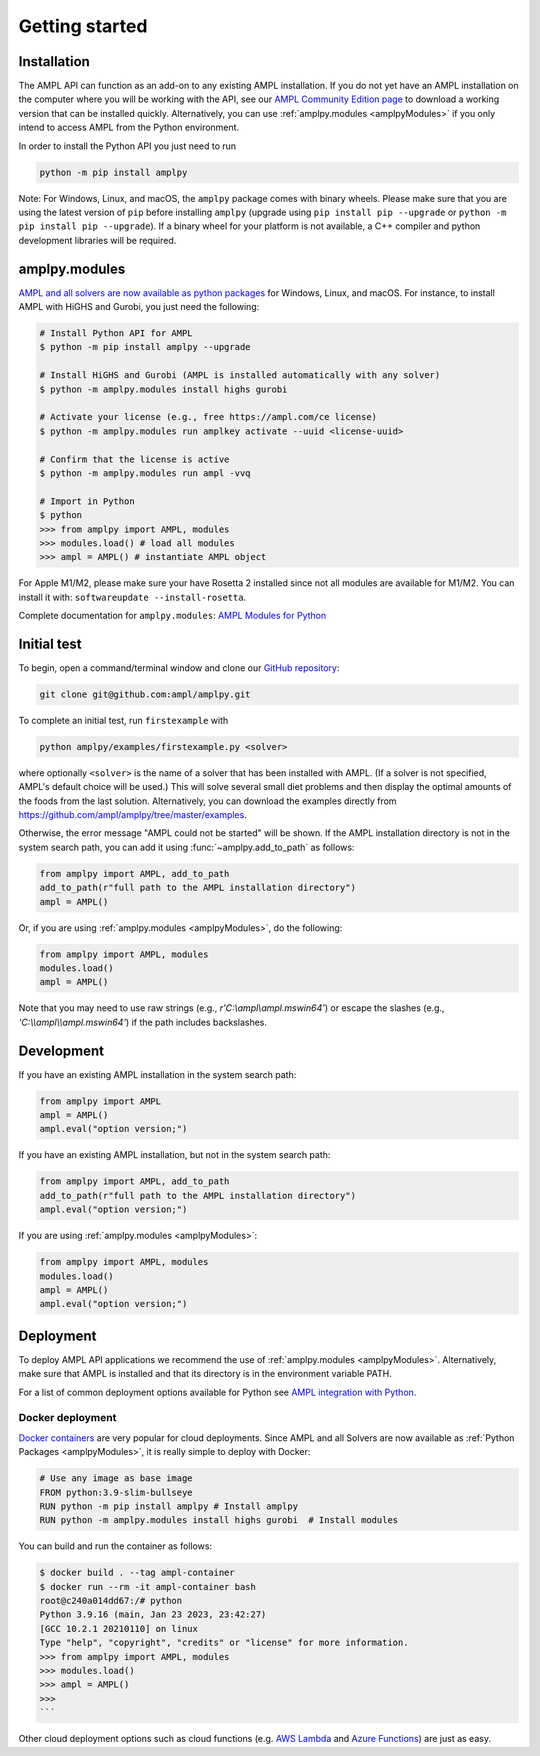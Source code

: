.. lblGettingStarted:

Getting started
===============

Installation
------------

The AMPL API can function as an add-on to any existing AMPL installation.
If you do not yet have an AMPL installation on the computer where you will
be working with the API, see our
`AMPL Community Edition page <http://ampl.com/ce/>`_ to download a
working version that can be installed quickly. Alternatively,
you can use :ref:`amplpy.modules <amplpyModules>` if you only intend to access AMPL from the Python environment.

In order to install the Python API you just need to run

.. code-block:: bash

    python -m pip install amplpy

Note: For Windows, Linux, and macOS, the ``amplpy`` package comes with binary
wheels. Please make sure that you are
using the latest version of ``pip`` before installing ``amplpy`` (upgrade using
``pip install pip --upgrade`` or ``python -m pip install pip --upgrade``).
If a binary wheel for your platform is not available,
a C++ compiler and python development libraries will be required.

.. _amplpyModules:

amplpy.modules
--------------

`AMPL and all solvers are now available as python packages <https://dev.ampl.com/ampl/python/modules.html>`_ for Windows, Linux, and macOS. For instance, to install AMPL with HiGHS and Gurobi,
you just need the following:

.. code-block:: bash

   # Install Python API for AMPL
   $ python -m pip install amplpy --upgrade

   # Install HiGHS and Gurobi (AMPL is installed automatically with any solver)
   $ python -m amplpy.modules install highs gurobi

   # Activate your license (e.g., free https://ampl.com/ce license)
   $ python -m amplpy.modules run amplkey activate --uuid <license-uuid>

   # Confirm that the license is active
   $ python -m amplpy.modules run ampl -vvq

   # Import in Python
   $ python
   >>> from amplpy import AMPL, modules
   >>> modules.load() # load all modules
   >>> ampl = AMPL() # instantiate AMPL object

For Apple M1/M2, please make sure your have Rosetta 2 installed since not all modules are available for M1/M2. You can install it with: ``softwareupdate --install-rosetta``.

Complete documentation for ``amplpy.modules``: `AMPL Modules for Python <https://dev.ampl.com/ampl/python/modules.html>`_

Initial test
------------

To begin, open a command/terminal window and clone our `GitHub repository <https://github.com/ampl/amplpy>`_:

.. code-block:: bash

    git clone git@github.com:ampl/amplpy.git

To complete an initial test, run ``firstexample`` with

.. code-block:: bash

   python amplpy/examples/firstexample.py <solver>

where optionally ``<solver>`` is the name of a solver that has been installed with AMPL.
(If a solver is not specified, AMPL's default choice will be used.) This will solve
several small diet problems and then display the optimal amounts of the foods
from the last solution. Alternatively, you can download the examples directly from
`<https://github.com/ampl/amplpy/tree/master/examples>`_.

Otherwise, the error message "AMPL could not be started" will be shown.
If the AMPL installation directory is not in the system search path,
you can add it using :func:`~amplpy.add_to_path` as follows:

.. code-block:: python

    from amplpy import AMPL, add_to_path
    add_to_path(r"full path to the AMPL installation directory")
    ampl = AMPL()

Or, if you are using :ref:`amplpy.modules <amplpyModules>`, do the following:

.. code-block:: python

    from amplpy import AMPL, modules
    modules.load()
    ampl = AMPL()

Note that you may need to use raw strings (e.g., `r'C:\\ampl\\ampl.mswin64'`) or escape the slashes (e.g., `'C:\\\\ampl\\\\ampl.mswin64'`) if the path includes backslashes.

Development
-----------

If you have an existing AMPL installation in the system search path:

.. code-block:: python

   from amplpy import AMPL
   ampl = AMPL()
   ampl.eval("option version;")

If you have an existing AMPL installation, but not in the system search path:

.. code-block:: python

    from amplpy import AMPL, add_to_path
    add_to_path(r"full path to the AMPL installation directory")
    ampl.eval("option version;")

If you are using :ref:`amplpy.modules <amplpyModules>`:

.. code-block:: python

    from amplpy import AMPL, modules
    modules.load()
    ampl = AMPL()
    ampl.eval("option version;")

Deployment
----------

To deploy AMPL API applications we recommend the use of :ref:`amplpy.modules <amplpyModules>`.
Alternatively, make sure that AMPL is installed and that its directory is in the environment variable PATH.

For a list of common deployment options available for Python see `AMPL integration with Python <https://dev.ampl.com/ampl/python/index.html>`_.

Docker deployment
^^^^^^^^^^^^^^^^^

`Docker containers <https://www.docker.com/>`_ are very popular for cloud deployments.
Since AMPL and all Solvers are now available as  :ref:`Python Packages <amplpyModules>`,
it is really simple to deploy with Docker:

.. code-block:: Dockerfile

    # Use any image as base image
    FROM python:3.9-slim-bullseye
    RUN python -m pip install amplpy # Install amplpy
    RUN python -m amplpy.modules install highs gurobi  # Install modules


You can build and run the container as follows:

.. code-block:: bash

    $ docker build . --tag ampl-container
    $ docker run --rm -it ampl-container bash
    root@c240a014dd67:/# python
    Python 3.9.16 (main, Jan 23 2023, 23:42:27)
    [GCC 10.2.1 20210110] on linux
    Type "help", "copyright", "credits" or "license" for more information.
    >>> from amplpy import AMPL, modules
    >>> modules.load()
    >>> ampl = AMPL()
    >>>
    ```

Other cloud deployment options such as cloud functions (e.g. `AWS Lambda <https://aws.amazon.com/lambda/>`_ and `Azure Functions <https://azure.microsoft.com/en-us/products/functions/>`_) are just as easy.